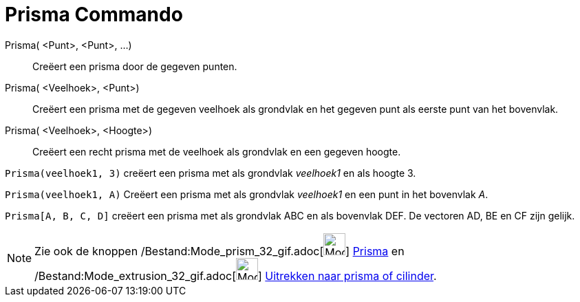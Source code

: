= Prisma Commando
:page-en: commands/Prism_Command
ifdef::env-github[:imagesdir: /nl/modules/ROOT/assets/images]

Prisma( <Punt>, <Punt>, ...)::
  Creëert een prisma door de gegeven punten.
Prisma( <Veelhoek>, <Punt>)::
  Creëert een prisma met de gegeven veelhoek als grondvlak en het gegeven punt als eerste punt van het bovenvlak.
Prisma( <Veelhoek>, <Hoogte>)::
  Creëert een recht prisma met de veelhoek als grondvlak en een gegeven hoogte.

[EXAMPLE]
====

`++Prisma(veelhoek1, 3)++` creëert een prisma met als grondvlak _veelhoek1_ en als hoogte 3.

====

[EXAMPLE]
====

`++Prisma(veelhoek1, A)++` Creëert een prisma met als grondvlak _veelhoek1_ en een punt in het bovenvlak _A_.

====

[EXAMPLE]
====

`++Prisma[A, B, C, D]++` creëert een prisma met als grondvlak ABC en als bovenvlak DEF. De vectoren AD, BE en CF zijn
gelijk.

====

[NOTE]
====

Zie ook de knoppen /Bestand:Mode_prism_32_gif.adoc[image:Mode_prism_32.gif[Mode prism 32.gif,width=32,height=32]]
xref:/tools/Prisma.adoc[Prisma] en /Bestand:Mode_extrusion_32_gif.adoc[image:Mode_extrusion_32.gif[Mode extrusion
32.gif,width=32,height=32]] xref:/tools/Uitrekken_naar_prisma_of_cylinder.adoc[Uitrekken naar prisma of cilinder].

====
